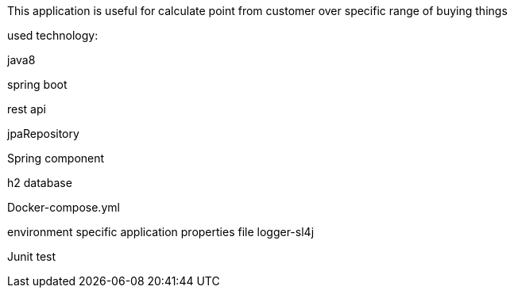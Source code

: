 This application is useful for calculate point from customer over specific range of buying things

used technology:

java8

spring boot

rest api

jpaRepository

Spring component

h2 database

Docker-compose.yml

environment specific application properties file
logger-sl4j

Junit test
